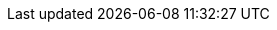 :mso4sc: MSO4SC
:cesga: Cesga
:lncmi: Lncmi
:singularity: Singularity
:docker: Docker
:sregistry: Sregistry
:hifimagnet: HiFiMagnet
:meshgems: MeshGems
:salome: Salome
:girder: Girder
:feelpp: Feel++
:feelppdb: $HOME/feel
:crbdb: crbdb
:docker: Docker
:toto: Toto
:cpp: C++
:y: icon:check[role="green"]
:n: icon:times[role="red"]
:c: icon:file-text-o[role="blue"]
:easy: image:tools/difficulty_easy.svg[width=15px]
:average: image:tools/difficulty_average.svg[width=30px]
:advanced: image:tools/difficulty_advanced.svg[width=45px]
:hard: image:tools/difficulty_hard.svg[width=60px]
:lvl_easy: Difficulty: {easy} easy!
:lvl_average: Difficulty: {average} average!
:lvl_advanced: Difficulty: {advanced} advanced!
:lvl_hard: Difficulty: {hard} hard!
:keywords: {feelpp}, partial differential equations, finite element method,
